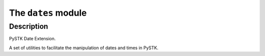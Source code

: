 The ``dates`` module
=========================

.. py:module:: ansys.stk.extensions.data_analysis.dates

Description
-----------

PySTK Date Extension.

A set of utilities to facilitate the manipulation of dates and times in PySTK.

.. py:currentmodule:: ansys.stk.extensions.data_analysis.dates

.. TABLE OF CONTENTS

